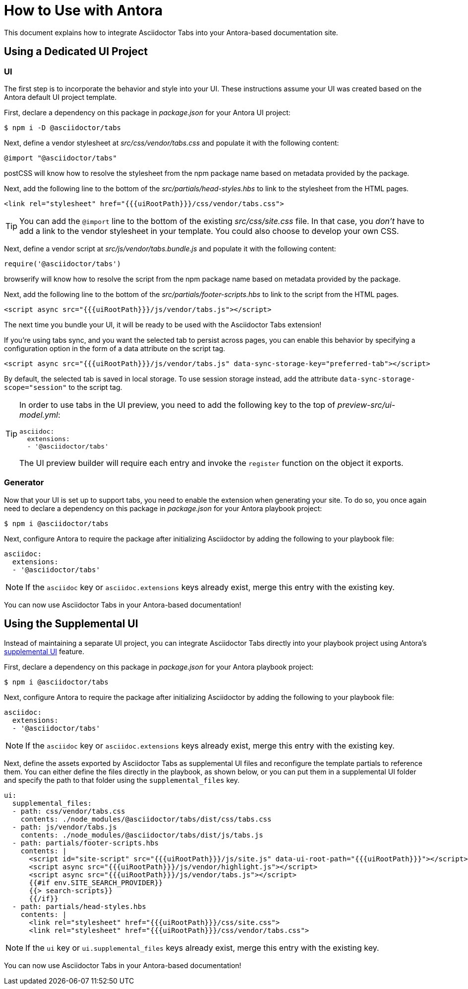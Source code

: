 = How to Use with Antora
:idprefix:
:idseparator: -
ifndef::env-github[:icons: font]
ifdef::env-github[]
:note-caption: :paperclip:
:tip-caption: :bulb:
endif::[]

This document explains how to integrate Asciidoctor Tabs into your Antora-based documentation site.

== Using a Dedicated UI Project

=== UI

The first step is to incorporate the behavior and style into your UI.
These instructions assume your UI was created based on the Antora default UI project template.

First, declare a dependency on this package in [.path]_package.json_ for your Antora UI project:

 $ npm i -D @asciidoctor/tabs

Next, define a vendor stylesheet at [.path]_src/css/vendor/tabs.css_ and populate it with the following content:

[,css]
----
@import "@asciidoctor/tabs"
----

postCSS will know how to resolve the stylesheet from the npm package name based on metadata provided by the package.

Next, add the following line to the bottom of the [.path]_src/partials/head-styles.hbs_ to link to the stylesheet from the HTML pages.

[,hbs]
----
<link rel="stylesheet" href="{{{uiRootPath}}}/css/vendor/tabs.css">
----

TIP: You can add the `@import` line to the bottom of the existing [.path]_src/css/site.css_ file.
In that case, you _don't_ have to add a link to the vendor stylesheet in your template.
You could also choose to develop your own CSS.

Next, define a vendor script at [.path]_src/js/vendor/tabs.bundle.js_ and populate it with the following content:

[,js]
----
require('@asciidoctor/tabs')
----

browserify will know how to resolve the script from the npm package name based on metadata provided by the package.

Next, add the following line to the bottom of the [.path]_src/partials/footer-scripts.hbs_ to link to the script from the HTML pages.

[,hbs]
----
<script async src="{{{uiRootPath}}}/js/vendor/tabs.js"></script>
----

The next time you bundle your UI, it will be ready to be used with the Asciidoctor Tabs extension!

If you're using tabs sync, and you want the selected tab to persist across pages, you can enable this behavior by specifying a configuration option in the form of a data attribute on the script tag.

[,hbs]
----
<script async src="{{{uiRootPath}}}/js/vendor/tabs.js" data-sync-storage-key="preferred-tab"></script>
----

By default, the selected tab is saved in local storage.
To use session storage instead, add the attribute `data-sync-storage-scope="session"` to the script tag.

[TIP]
====
In order to use tabs in the UI preview, you need to add the following key to the top of [.path]_preview-src/ui-model.yml_:

[,yaml]
----
asciidoc:
  extensions:
  - '@asciidoctor/tabs'
----

The UI preview builder will require each entry and invoke the `register` function on the object it exports.
====

=== Generator

Now that your UI is set up to support tabs, you need to enable the extension when generating your site.
To do so, you once again need to declare a dependency on this package in [.path]_package.json_ for your Antora playbook project:

 $ npm i @asciidoctor/tabs

Next, configure Antora to require the package after initializing Asciidoctor by adding the following to your playbook file:

[,yaml]
----
asciidoc:
  extensions:
  - '@asciidoctor/tabs'
----

NOTE: If the `asciidoc` key or `asciidoc.extensions` keys already exist, merge this entry with the existing key.

You can now use Asciidoctor Tabs in your Antora-based documentation!

== Using the Supplemental UI

Instead of maintaining a separate UI project, you can integrate Asciidoctor Tabs directly into your playbook project using Antora's https://docs.antora.org/antora/latest/playbook/ui-supplemental-files/[supplemental UI] feature.

First, declare a dependency on this package in [.path]_package.json_ for your Antora playbook project:

 $ npm i @asciidoctor/tabs

Next, configure Antora to require the package after initializing Asciidoctor by adding the following to your playbook file:

[,yaml]
----
asciidoc:
  extensions:
  - '@asciidoctor/tabs'
----

NOTE: If the `asciidoc` key or `asciidoc.extensions` keys already exist, merge this entry with the existing key.

Next, define the assets exported by Asciidoctor Tabs as supplemental UI files and reconfigure the template partials to reference them.
You can either define the files directly in the playbook, as shown below, or you can put them in a supplemental UI folder and specify the path to that folder using the `supplemental_files` key.

[,yaml]
----
ui:
  supplemental_files:
  - path: css/vendor/tabs.css
    contents: ./node_modules/@asciidoctor/tabs/dist/css/tabs.css
  - path: js/vendor/tabs.js
    contents: ./node_modules/@asciidoctor/tabs/dist/js/tabs.js
  - path: partials/footer-scripts.hbs
    contents: |
      <script id="site-script" src="{{{uiRootPath}}}/js/site.js" data-ui-root-path="{{{uiRootPath}}}"></script>
      <script async src="{{{uiRootPath}}}/js/vendor/highlight.js"></script>
      <script async src="{{{uiRootPath}}}/js/vendor/tabs.js"></script>
      {{#if env.SITE_SEARCH_PROVIDER}}
      {{> search-scripts}}
      {{/if}}
  - path: partials/head-styles.hbs
    contents: |
      <link rel="stylesheet" href="{{{uiRootPath}}}/css/site.css">
      <link rel="stylesheet" href="{{{uiRootPath}}}/css/vendor/tabs.css">
----

NOTE: If the `ui` key or `ui.supplemental_files` keys already exist, merge this entry with the existing key.

You can now use Asciidoctor Tabs in your Antora-based documentation!
